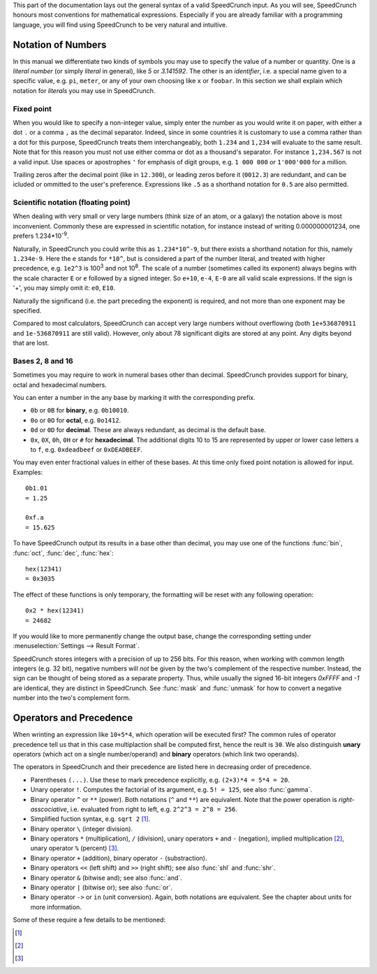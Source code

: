 This part of the documentation lays out the general syntax of a valid SpeedCrunch input. As you will see, SpeedCrunch honours most conventions for mathematical expressions. Especially if you are already familiar with a programming language, you will find using SpeedCrunch to be very natural and intuitive.


Notation of Numbers
===================

In this manual we differentiate two kinds of symbols you may use to specify the value of a number or quantity. One is a *literal number* (or simply *literal* in general), like `5` or `3.141592`. The other is an *identifier*, i.e. a special name given to a specific value, e.g. ``pi``, ``meter``, or any of your own choosing like ``x`` or ``foobar``. In this section we shall explain which notation for *literals* you may use in SpeedCrunch.

Fixed point
-----------
When you would like to specify a non-integer value, simply enter the number as you would write it on paper, with either a dot ``.`` or a comma ``,`` as the decimal separator. Indeed, since in some countries it is customary to use a comma rather than a dot for this purpose, SpeedCrunch treats them interchangeably, both ``1.234`` and ``1,234`` will evaluate to the same result. Note that for this reason you must not use either comma or dot as a thousand's separator. For instance ``1,234.567`` is not a valid input. Use spaces or apostrophes ``'`` for emphasis of digit groups, e.g. ``1 000 000`` or ``1'000'000`` for a million.

Trailing zeros after the decimal point (like in ``12.300``), or leading zeros before it (``0012.3``) are redundant, and can be icluded or ommitted to the user's preference. Expressions like ``.5`` as a shorthand notation for ``0.5`` are also permitted.

Scientific notation (floating point)
------------------------------------
When dealing with very small or very large numbers (think size of an atom, or a galaxy) the notation above is most inconvenient. Commonly these are expressed in scientific notation, for instance instead of writing 0.000000001234, one prefers 1.234*10\ :sup:`-9`.

Naturally, in SpeedCrunch you could write this as ``1.234*10^-9``, but there exists a shorthand notation for this, namely ``1.234e-9``. Here the ``e`` stands for ``*10^``, but is considered a part of the number literal, and treated with higher precedence, e.g. ``1e2^3`` is 100\ :sup:`3` and not 10\ :sup:`8`. The scale of a number (sometimes called its exponent) always begins with the scale character ``E`` or ``e`` followed by a signed integer. So ``e+10``, ``e-4``, ``E-0`` are all valid scale expressions. If the sign is '+', you may simply omit it: ``e0``, ``E10``.

Naturally the significand (i.e. the part preceding the exponent) is required, and not more than one exponent may be specified.

Compared to most calculators, SpeedCrunch can accept very large numbers without overflowing (both ``1e+536870911`` and ``1e-536870911`` are still valid). However, only about 78 significant digits are stored at any point. Any digits beyond that are lost.

Bases 2, 8 and 16
-----------------
Sometimes you may require to work in numeral bases other than decimal. SpeedCrunch provides support for binary, octal and hexadecimal numbers.

You can enter a number in the any base by marking it with the corresponding prefix.

* ``0b`` or ``0B`` for **binary**, e.g. ``0b10010``.
* ``0o`` or ``0O`` for **octal**, e.g. ``0o1412``.
* ``0d`` or ``0D`` for **decimal**. These are always redundant, as decimal is the default base.
* ``0x``, ``0X``, ``0h``, ``0H`` or ``#`` for **hexadecimal**. The additional digits 10 to 15 are represented by upper or lower case letters ``a`` to ``f``, e.g. ``0xdeadbeef`` or ``0xDEADBEEF``.

You may even enter fractional values in either of these bases. At this time only fixed point notation is allowed for input. Examples::

    0b1.01
    = 1.25
    
    0xf.a
    = 15.625

To have SpeedCrunch output its results in a base other than decimal, you may use one of the functions :func:`bin`, :func:`oct`, :func:`dec`, :func:`hex`::

    hex(12341)
    = 0x3035

The effect of these functions is only temporary, the formatting will be reset with any following operation::

    0x2 * hex(12341)
    = 24682
    
If you would like to more permanently change the output base, change the corresponding setting under :menuselection:`Settings --> Result Format`.

SpeedCrunch stores integers with a precision of up to 256 bits. For this reason, when working with common length integers (e.g. 32 bit), negative numbers will *not* be given by the two's complement of the respective number. Instead, the sign can be thought of being stored as a separate property. Thus, while usually the signed 16-bit integers *0xFFFF* and *-1* are identical, they are distinct in SpeedCrunch. See :func:`mask` and :func:`unmask` for how to convert a negative number into the two's complement form.


    
Operators and Precedence
========================

When wrinting an expression like ``10+5*4``, which operation will be executed first? The common rules of operator precedence tell us that in this case multiplaction shall be computed first, hence the reult is ``30``. We also distinguish **unary** operators (which act on a single number/operand) and **binary** operators (which link two operands).

The operators in SpeedCrunch and their precedence are listed here in decreasing order of precedence.

* Parentheses ``(...)``. Use these to mark precedence explicitly, e.g. ``(2+3)*4 = 5*4 = 20``.
* Unary operator ``!``. Computes the factorial of its argument, e.g. ``5! = 125``, see also :func:`gamma`.
* Binary operator ``^`` or ``**`` (power). Both notations (``^`` and ``**``) are equivalent. Note that the power operation is *right-asscociative*, i.e. evaluated from right to left, e.g. ``2^2^3 = 2^8 = 256``.
* Simplified fuction syntax, e.g. ``sqrt 2`` [#simplified_function]_.
* Binary operator ``\`` (integer division).
* Binary operators ``*`` (multiplication), ``/`` (division), unary operators ``+`` and ``-`` (negation), implied multiplication [#implied_mult]_, unary operator ``%`` (percent) [#percent]_.
* Binary operator ``+`` (addition), binary operator ``-`` (substraction).
* Binary operators ``<<`` (left shift) and ``>>`` (right shift); see also :func:`shl` and :func:`shr`.
* Binary operator ``&`` (bitwise and); see also :func:`and`.
* Binary operator ``|`` (bitwise or); see also :func:`or`.
* Binary operator ``->`` or ``in`` (unit conversion). Again, both notations are equivalent. See the chapter about units for more information.

Some of these require a few details to be mentioned:

.. [#simplified_function] 
    .. deprecated :: 0.12
        *Simplified function syntax* refers to the notation where the parentheses are omitted from a function call, e.g. ``sin 123``. The use of this feature is **discouraged**, as it easily allows for errors to creep in. Although deprecated as of version .12, it is still available, but subject to be removed from a later version of SpeedCrunch.

.. [#implied_mult]
    .. versionadded :: 0.12
        *Implicit multiplication* is the syntax feature where the multiplication operator ``*`` may be ommitted, for instance in ``3 sqrt(2)``. 
    
.. [#percent]
    .. deprecated :: 0.12
        The percent operator ``%`` has been removed: it was confusing and not very useful. For more details see `issue #239 <issue239_>`_, where the reasons for its removal are discussed in more detail. In versions prior to 0.12, the percent operator would simply act as a multiplication by 0.01, e.g. ``10% = 0.1``, or ``5 - 20% = 4.8``.
    
.. _issue239: https://bitbucket.org/heldercorreia/speedcrunch/issues/239/more-intuitive-and-useful-percentage

